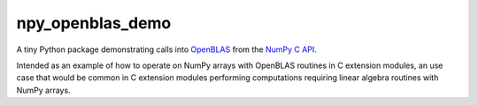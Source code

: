 .. README.rst for npy_openblas_demo

npy_openblas_demo
=================

A tiny Python package demonstrating calls into OpenBLAS__ from the
`NumPy C API`__.

Intended as an example of how to operate on NumPy arrays with OpenBLAS routines
in C extension modules, an use case that would be common in C extension modules
performing computations requiring linear algebra routines with NumPy arrays.

.. __: https://www.openblas.net/

.. __: https://numpy.org/doc/stable/reference/c-api/index.html